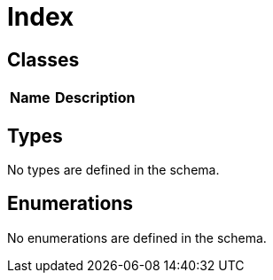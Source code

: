 = Index

== Classes

[cols="1,2"]
|===
| Name | Description


|===

== Types

No types are defined in the schema.


== Enumerations


No enumerations are defined in the schema.

